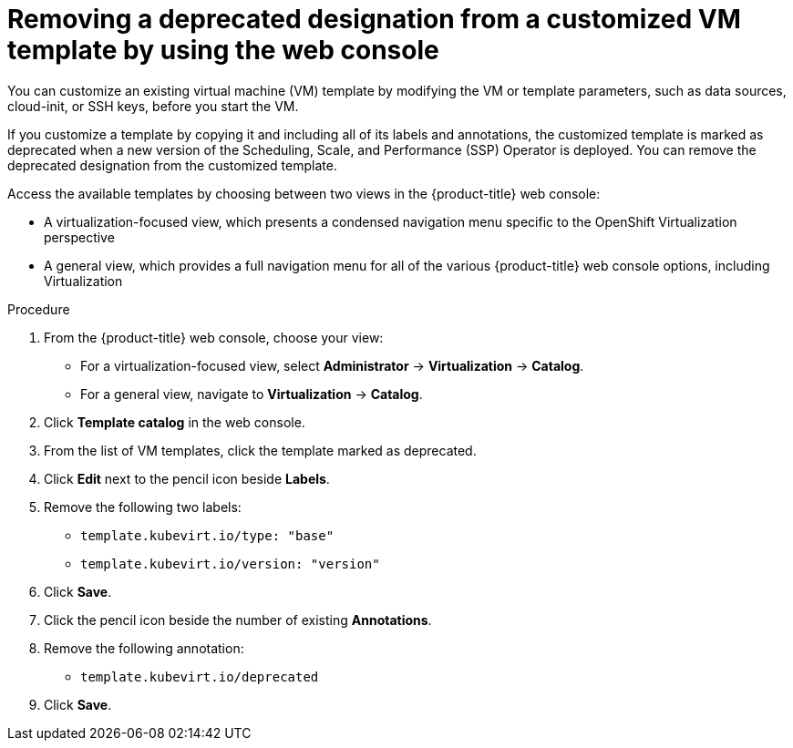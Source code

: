 // Module included in the following assemblies:
//
// * virt/creating_vm/virt-creating-vms-from-templates.adoc

:_mod-docs-content-type: PROCEDURE
[id="virt-customizing-vm-template-web_{context}"]
= Removing a deprecated designation from a customized VM template by using the web console

You can customize an existing virtual machine (VM) template by modifying the VM or template parameters, such as data sources, cloud-init, or SSH keys, before you start the VM.

If you customize a template by copying it and including all of its labels and annotations, the customized template is marked as deprecated when a new version of the Scheduling, Scale, and Performance (SSP) Operator is deployed. You can remove the deprecated designation from the customized template.

Access the available templates by choosing between two views in the {product-title} web console:

* A virtualization-focused view, which presents a condensed navigation menu specific to the OpenShift Virtualization perspective

* A general view, which provides a full navigation menu for all of the various {product-title} web console options, including Virtualization

.Procedure

. From the {product-title} web console, choose your view:
** For a virtualization-focused view, select *Administrator* -> *Virtualization* -> *Catalog*.
+
** For a general view, navigate to *Virtualization* -> *Catalog*.

. Click *Template catalog* in the web console.

. From the list of VM templates, click the template marked as deprecated.

. Click *Edit* next to the pencil icon beside *Labels*.

. Remove the following two labels:

* `template.kubevirt.io/type: "base"`
* `template.kubevirt.io/version: "version"`

. Click *Save*.

. Click the pencil icon beside the number of existing *Annotations*.

. Remove the following annotation:

* `template.kubevirt.io/deprecated`

. Click *Save*.
